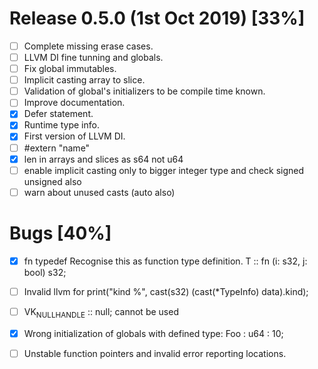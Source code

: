 * Release 0.5.0 (1st Oct 2019) [33%]
  - [ ] Complete missing erase cases.
  - [ ] LLVM DI fine tunning and globals.
  - [ ] Fix global immutables. 
  - [ ] Implicit casting array to slice.
  - [ ] Validation of global's initializers to be compile time known.
  - [ ] Improve documentation.
  - [X] Defer statement.
  - [X] Runtime type info. 
  - [X] First version of LLVM DI. 
  - [ ] #extern "name"
  - [X] len in arrays and slices as s64 not u64
  - [ ] enable implicit casting only to bigger integer type and check signed unsigned also 
  - [ ] warn about unused casts (auto also) 

* Bugs [40%]
  - [X] fn typedef
    Recognise this as function type definition.
    T :: fn (i: s32, j: bool) s32; 

  - [ ] Invalid llvm for
    print("kind %\n", cast(s32) (cast(*TypeInfo) data).kind);
    
  - [ ] VK_NULL_HANDLE :: null; cannot be used

  - [X] Wrong initialization of globals with defined type:
    Foo : u64 : 10;
    
  - [ ] Unstable function pointers and invalid error reporting locations.

